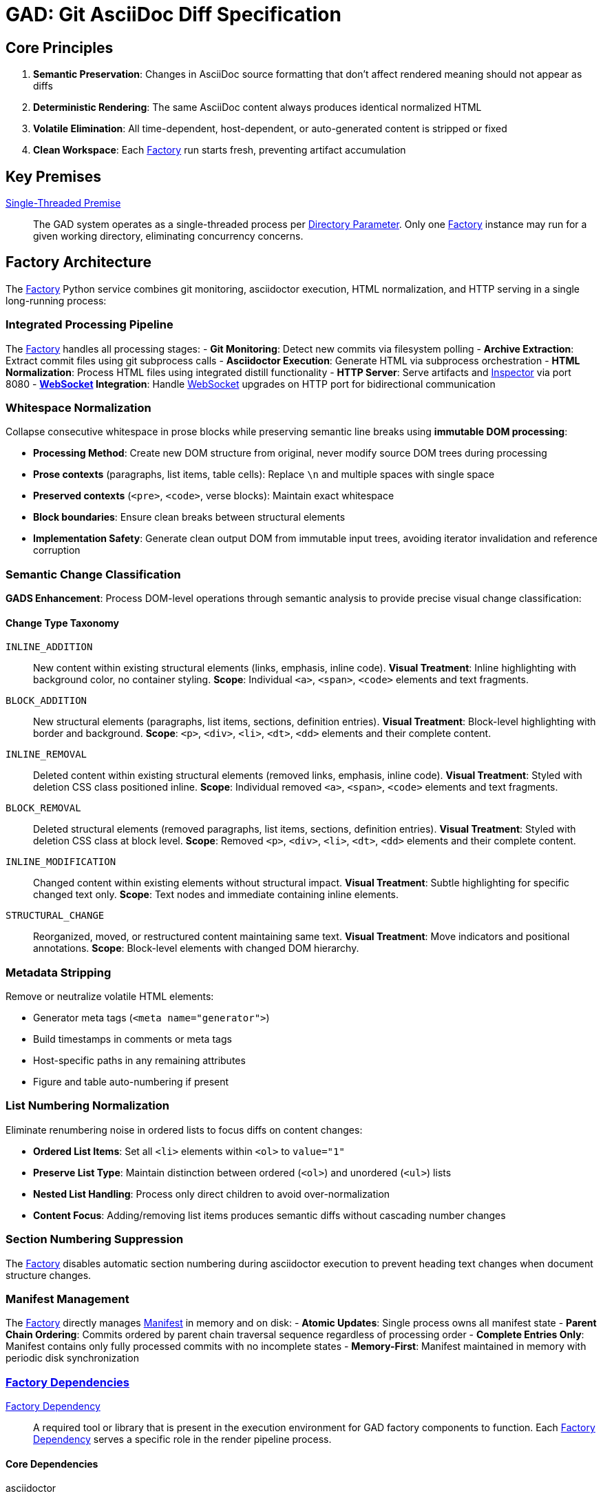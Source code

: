 = GAD: Git AsciiDoc Diff Specification
:doctype: book

// tag::mapping-section[]
//
// GAD component declarations
//
// Acronym prefixes:
// gadt_=Term
// gadf_=Factory
// gadfa_=Factory Argument
// gadfd_=Factory Directory
// gadfs_=Factory Sequence
// gadfl_=Factory Log
// gadi_=Inspector
// gadip_=Inspector Pane
// gadil_=Inspector Log
// gadis_=Inspector Sequence/Section/State
// gadih_=Inspector Header
// gadir_=Inspector Rail
// gadid_=Inspector Dialog/Control
// gadiu_=Inspector User
// gadiuhp_=Inspector URL Hash Parameter
// gadiv_=Inspector View
// gadif_=Inspector File
// gadd_=Differ/Diff
// gadie_=Inspector Engine
// gadisdp_=Inspector Sequence Diff Phase
// gadda_=Distill Argument
// gadmf_=Manifest Field
// gadw_=WebSocket
// gadwm_=WebSocket Message
// gadwf_=WebSocket Field
// gadkp_=Key Premise
// gadpd_=Python Dependency
//

:gadt_factory:                         <<gadt_factory,Factory>>
:gadt_page:                            <<gadt_page,Page>>
:gadt_page_s:                          <<gadt_page,Pages>>
:gadt_inspector:                       <<gadt_inspector,Inspector>>
:gadt_manifest:                        <<gadt_manifest,Manifest>>
:gadt_websocket:                       <<gadt_websocket,WebSocket>>
:gadfa_port:                           <<gadfa_port,Port Parameter>>
:gadfd_dependency:                     <<gadf_dependency,Factory Dependency>>
:gadfd_dependency_s:                   <<gadf_dependency,Factory Dependencies>>
:gadid_dependency:                     <<gadi_dependency,Inspector Dependency>>
:gadid_dependency_s:                   <<gadi_dependency,Inspector Dependencies>>
:gadi_from_commit:                     <<gadi_from_commit,Inspector From Commit>>
:gadi_to_commit:                       <<gadi_to_commit,Inspector To Commit>>
:gadpd_dependency:                     <<gadp_dependency,Python Dependency>>
:gadpd_dependency_s:                   <<gadp_dependency,Python Dependencies>>
:gadfl_step:                           <<gadfl_step,Factory Step>>
:gadfl_warn:                           <<gadfl_warn,Factory Warning>>
:gadfl_fail:                           <<gadfl_fail,Factory Failure>>
:gadw_premise:                         <<gadw_premise,WebSocket Local Premise>>
:gadu_operator:                        <<gadu_operator,Operator>>
:gadiu_tab_switch:                     <<gadiu_tab_switch,Inspector Tab Switch Operation>>
:gadwm_refresh:                        <<gadwm_refresh,WebSocket Refresh Message>>
:gadwm_trace:                          <<gadwm_trace,WebSocket Trace Message>>
:gadwm_debug:                          <<gadwm_debug,WebSocket Debug Message>>
:gadwf_type:                           <<gadwf_type,WebSocket Message Type Field>>
:gadwf_data:                           <<gadwf_data,WebSocket Message Data Field>>
:gadwf_message:                        <<gadwf_message,WebSocket Message Text Field>>
:gadwf_debug_type:                     <<gadwf_debug_type,WebSocket Debug Type Field>>
:gadwf_content:                        <<gadwf_content,WebSocket Content Field>>
:gadwf_filename_pattern:               <<gadwf_filename_pattern,WebSocket Filename Pattern Field>>
:gadwf_source_files:                   <<gadwf_source_files,WebSocket Source Files Field>>
:gadfa_argument:                       <<gadfa_argument,Factory Argument>>
:gadfa_argument_s:                     <<gadfa_argument,Factory Arguments>>
:gadfa_adoc_filename:                  <<gadfa_adoc_filename,Filename Parameter>>
:gadfa_max_distinct_renders:           <<gadfa_max_distinct_renders,Max Distinct Renders Parameter>>
:gadfa_directory:                      <<gadfa_directory,Directory Parameter>>
:gadip_rendered:                       <<gadip_rendered,Inspector Rendered Pane>>
:gadip_tab_bar:                        <<gadip_tab_bar,Inspector Tab Bar>>
:gadip_tab_button:                     <<gadip_tab_button,Inspector Tab Button>>
:gadil_trace:                          <<gadil_trace,Inspector Trace Report>>
:gadil_error:                          <<gadil_error,Inspector Error Report>>
:gadir_from:                           <<gadir_from,Inspector From Rail>>
:gadir_to:                             <<gadir_to,Inspector To Rail>>
:gadir_row:                            <<gadir_row,Inspector Rail Row>>
:gadir_label:                          <<gadir_label,Inspector Rail Label>>
:gadir_radio:                          <<gadir_radio,Inspector Radio Button>>
:gadid_swap:                           <<gadid_swap,Inspector Swap Control>>
:gadd_detached_dom:                    <<gadd_detached_dom,Detached Working DOM>>
:gadd_diff_dom:                        <<gadd_diff_dom,diff-dom>>
:gadd_route:                           <<gadd_route,route>>
:gadd_route_s:                         <<gadd_route,routes>>
:gadd_route_array:                     <<gadd_route_array,route array>>
:gadis_diff_preparation:               <<gadis_diff_preparation,Inspector Diff Preparation Phase>>
:gadis_diff_processing:                <<gadis_diff_processing,Inspector Diff Processing Phase>>
:gadis_diff_presentation:              <<gadis_diff_presentation,Inspector Diff Presentation Phase>>
:gadisdp_before_dom:                   <<gadisdp_before_dom,Diff Phase Before DOM>>
:gadisdp_after_dom:                    <<gadisdp_after_dom,Diff Phase After DOM>>
:gadisdp_operation_set:                <<gadisdp_operation_set,Diff Phase Operation Set>>
:gadisdp_operation:                    <<gadisdp_operation,Diff Phase Operation>>
:gadisdp_styled_dom:                   <<gadisdp_styled_dom,Diff Phase Styled DOM>>
:gadisdp_route_start_marker:           <<gadisdp_route_start_marker,Diff Phase Route Start Marker>>
:gadisdp_route_end_marker:             <<gadisdp_route_end_marker,Diff Phase Route End Marker>>
:gadisdp_annotation_collection:        <<gadisdp_annotation_collection,Diff Phase Annotation Collection>>
:gadisdp_annotation_entry:             <<gadisdp_annotation_entry,Diff Phase Annotation Entry>>
:gadie_multiview_result:               <<gadie_multiview_result,Engine Multi-View Result>>
:gadip_popover:                        <<gadip_popover,Inspector Details Popover>>
:gadil_workspace:                      <<gadil_workspace,Inspector Three-Column Workspace>>
:gadih_comparison:                     <<gadih_comparison,Inspector Comparison Header>>
:gadis_navigation:                     <<gadis_navigation,Inspector Navigation Section>>
:gadiuhp_from:                         <<gadiuhp_from,Inspector From URL Hash Parameter>>
:gadiuhp_to:                           <<gadiuhp_to,Inspector To URL Hash Parameter>>
:gadiuhp_latest:                       <<gadiuhp_latest,Inspector Latest Magic Value>>
:gadiuhp_refresh_mode:                 <<gadiuhp_refresh_mode,Inspector Refresh Mode>>
:gadiuhp_tab:                          <<gadiuhp_tab,Inspector Tab URL Hash Parameter>>
:gadfa_branch:                         <<gadfa_branch,Branch Parameter>>
:gadfa_once:                           <<gadfa_once,Once Parameter>>
:gadfs_initial_setup:                  <<gadfs_initial_setup,Factory Initial Setup>>
:gadfs_watch_mode:                     <<gadfs_watch_mode,Factory Steady State Loop>>
:gadfs_render:                         <<gadfs_render,Factory Render Sequence>>
:gadmf_last_processed:                 <<gadmf_last_processed,Manifest Last Processed Hash>>
:gadfd_output:                         <<gadfd_output,Factory Output Directory>>
:gadfd_extract:                        <<gadfd_extract,Factory Extract Directory>>
:gadfd_distill:                        <<gadfd_distill,Factory Distill Directory>>
:gadif_html_commit:                    <<gadif_html_commit,HTML Commit File>>
:gadih_error:                          <<gadih_error,Inspector Error HTML>>
:gadda_source_dir:                     <<gadda_source_dir,Distill Source Directory>>
:gadda_output_dir:                     <<gadda_output_dir,Distill Output Directory>>
:gadda_commit_hash:                    <<gadda_commit_hash,Distill Commit Hash>>
:gadda_commit_date:                    <<gadda_commit_date,Distill Commit Date>>
:gadda_commit_message:                 <<gadda_commit_message,Distill Commit Message>>
:gadmf_branch:                         <<gadmf_branch,Manifest Branch Field>>
:gadmf_asciidoc:                       <<gadmf_asciidoc,Manifest AsciiDoc Field>>
:gadmf_commits:                        <<gadmf_commits,Manifest Commits Array>>
:gadmf_hash:                           <<gadmf_hash,Manifest Hash Field>>
:gadmf_timestamp:                      <<gadmf_timestamp,Manifest Timestamp Field>>
:gadmf_date:                           <<gadmf_date,Manifest Date Field>>
:gadmf_message:                        <<gadmf_message,Manifest Message Field>>
:gadmf_html_file:                      <<gadmf_html_file,Manifest HTML File Field>>
:gadmf_html_sha256:                    <<gadmf_html_sha256,Manifest HTML SHA256 Field>>
:gadis_status:                         <<gadis_status,Inspector Status Section>>
:gadis_initialization:                 <<gadis_initialization,Inspector Initialization Sequence>>
:gadis_diff_sequence:                  <<gadis_diff_sequence,Inspector Diff Sequence>>
:gadis_tab_state:                      <<gadis_tab_state,Inspector Tab State>>
:gadiv_unchanged:                      <<gadiv_unchanged,Inspector Unchanged Indicator>>
:gadiv_prototype:                      <<gadiv_prototype,Inspector Prototype View>>
:gadiv_dual:                           <<gadiv_dual,Inspector Dual View>>
:gadkp_single_threaded:                <<gadkp_single_threaded,Single-Threaded Premise>>
:gadf_limit_mode:                      <<gadf_limit_mode,Factory Limit Mode>>
:gadf_hash_lookup:                     <<gadf_hash_lookup,Factory Hash Lookup>>
:gadif_processed_diff:                 <<gadif_processed_diff,Processed Diff File>>
:gadif_annotated_dom:                  <<gadif_annotated_dom,Annotated DOM File>>

// end::mapping-section[]


== Core Principles

. **Semantic Preservation**: Changes in AsciiDoc source formatting that don't affect rendered meaning should not appear as diffs
. **Deterministic Rendering**: The same AsciiDoc content always produces identical normalized HTML
. **Volatile Elimination**: All time-dependent, host-dependent, or auto-generated content is stripped or fixed
. **Clean Workspace**: Each {gadt_factory} run starts fresh, preventing artifact accumulation

== Key Premises

{gadkp_single_threaded}::
The GAD system operates as a single-threaded process per {gadfa_directory}. Only one {gadt_factory} instance may run for a given working directory, eliminating concurrency concerns.


== Factory Architecture

The {gadt_factory} Python service combines git monitoring, asciidoctor execution, HTML normalization, and HTTP serving in a single long-running process:

=== Integrated Processing Pipeline

The {gadt_factory} handles all processing stages:
- **Git Monitoring**: Detect new commits via filesystem polling
- **Archive Extraction**: Extract commit files using git subprocess calls
- **Asciidoctor Execution**: Generate HTML via subprocess orchestration
- **HTML Normalization**: Process HTML files using integrated distill functionality
- **HTTP Server**: Serve artifacts and {gadt_inspector} via port 8080
- **{gadt_websocket} Integration**: Handle {gadt_websocket} upgrades on HTTP port for bidirectional communication

=== Whitespace Normalization

Collapse consecutive whitespace in prose blocks while preserving semantic line breaks using **immutable DOM processing**:

* **Processing Method**: Create new DOM structure from original, never modify source DOM trees during processing
* **Prose contexts** (paragraphs, list items, table cells): Replace `\n` and multiple spaces with single space
* **Preserved contexts** (`<pre>`, `<code>`, verse blocks): Maintain exact whitespace
* **Block boundaries**: Ensure clean breaks between structural elements
* **Implementation Safety**: Generate clean output DOM from immutable input trees, avoiding iterator invalidation and reference corruption

=== Semantic Change Classification

**GADS Enhancement**: Process DOM-level operations through semantic analysis to provide precise visual change classification:

==== Change Type Taxonomy

`INLINE_ADDITION`::
New content within existing structural elements (links, emphasis, inline code).
**Visual Treatment**: Inline highlighting with background color, no container styling.
**Scope**: Individual `<a>`, `<span>`, `<code>` elements and text fragments.

`BLOCK_ADDITION`::
New structural elements (paragraphs, list items, sections, definition entries).
**Visual Treatment**: Block-level highlighting with border and background.
**Scope**: `<p>`, `<div>`, `<li>`, `<dt>`, `<dd>` elements and their complete content.

`INLINE_REMOVAL`::
Deleted content within existing structural elements (removed links, emphasis, inline code).
**Visual Treatment**: Styled with deletion CSS class positioned inline.
**Scope**: Individual removed `<a>`, `<span>`, `<code>` elements and text fragments.

`BLOCK_REMOVAL`::
Deleted structural elements (removed paragraphs, list items, sections, definition entries).
**Visual Treatment**: Styled with deletion CSS class at block level.
**Scope**: Removed `<p>`, `<div>`, `<li>`, `<dt>`, `<dd>` elements and their complete content.

`INLINE_MODIFICATION`::
Changed content within existing elements without structural impact.
**Visual Treatment**: Subtle highlighting for specific changed text only.
**Scope**: Text nodes and immediate containing inline elements.

`STRUCTURAL_CHANGE`::
Reorganized, moved, or restructured content maintaining same text.
**Visual Treatment**: Move indicators and positional annotations.
**Scope**: Block-level elements with changed DOM hierarchy.

=== Metadata Stripping

Remove or neutralize volatile HTML elements:

* Generator meta tags (`<meta name="generator">`)
* Build timestamps in comments or meta tags
* Host-specific paths in any remaining attributes
* Figure and table auto-numbering if present

=== List Numbering Normalization

Eliminate renumbering noise in ordered lists to focus diffs on content changes:

* **Ordered List Items**: Set all `<li>` elements within `<ol>` to `value="1"`
* **Preserve List Type**: Maintain distinction between ordered (`<ol>`) and unordered (`<ul>`) lists
* **Nested List Handling**: Process only direct children to avoid over-normalization
* **Content Focus**: Adding/removing list items produces semantic diffs without cascading number changes

=== Section Numbering Suppression

The {gadt_factory} disables automatic section numbering during asciidoctor execution to prevent heading text changes when document structure changes.

=== Manifest Management

The {gadt_factory} directly manages {gadt_manifest} in memory and on disk:
- **Atomic Updates**: Single process owns all manifest state
- **Parent Chain Ordering**: Commits ordered by parent chain traversal sequence regardless of processing order
- **Complete Entries Only**: Manifest contains only fully processed commits with no incomplete states
- **Memory-First**: Manifest maintained in memory with periodic disk synchronization

=== {gadfd_dependency_s}

[[gadf_dependency]]
{gadfd_dependency}::
A required tool or library that is present in the execution environment for GAD factory components to function.
Each {gadfd_dependency} serves a specific role in the render pipeline process.

==== Core Dependencies

asciidoctor::
AsciiDoc to HTML conversion engine.
Version 2.0+ required for reproducible mode support.

git::
Source control system for commit traversal.
Used by {gadt_factory} to checkout specific commits.

Modern web browser::
Chrome, Firefox, or Safari with JavaScript enabled.
Required for accessing {gadt_inspector} via HTTP server at localhost:8080.

==== {gadpd_dependency_s}

[[gadp_dependency]]
{gadpd_dependency}::
A required Python library or runtime component that is present for {gadp_distill} to function.
Each {gadpd_dependency} enables specific HTML normalization and processing capabilities within the distill pipeline.

python3::
Python 3.6+ runtime environment.
Required to execute the {gadt_factory} Python service with integrated HTTP server and {gadt_websocket} support.

beautifulsoup4::
Python HTML parsing and manipulation library.
Provides precise control over element selection and modification for HTML normalization.

tornado::
Python web framework for HTTP server and {gadt_websocket} handling.
Provides single-port operation for both {gadt_inspector} serving and bidirectional communication.

== File Organization

----
{gadfd_output}/                # output/ subdirectory within {gadfa_directory}
├── main-e3b0c44298fc1c149afbf4c8996fb92427ae41e4649b934ca495991b7852b855.html    # Content-based HTML artifacts
├── main-2cf24dba4f21d4288094c99babc25282aba1b0aeb0e7fa67d0a7663c6d3ec6b0.html
├── main-84d89877f0d4041efb6bf91a16f0248f2fd573e6af05c19f96bedb9f882f7882.html
└── manifest.json              # Commit metadata with SHA-256 checksums

HTTP Server URLs:
├── http://localhost:8080/     # {gadt_inspector} interface (served from source)
├── /output/manifest.json      # Manifest endpoint
├── /output/*.html             # Normalized HTML artifacts
└── /ws                        # {gadt_websocket} endpoint for persistent connection
----

=== Manifest Structure

----
manifest.json structure:
{
  "branch": "main",                    // {gadmf_branch}
  "asciidoc": "specification.adoc",    // {gadmf_asciidoc}
  "last_processed_hash": "abc123...",  // {gadmf_last_processed}
  "commits": [                         // {gadmf_commits}
    {
      "hash": "abc123def456...",       // {gadmf_hash}
      "timestamp": "20250103143022",   // {gadmf_timestamp}
      "date": "20250103143022",  // {gadmf_date}
      "message": "Fix typo in docs",   // {gadmf_message}
      "html_file": "main-e3b0c44298fc1c149afbf4c8996fb92427ae41e4649b934ca495991b7852b855.html",  // {gadmf_html_file}
      "html_sha256": "e3b0c44298..."   // {gadmf_html_sha256}
    }
  ]
}
----

== {gadt_factory} Specification

[[gadfs_initial_setup]]
=== {gadfs_initial_setup}

. Run {gadt_factory} with {gadfa_argument_s}: `./gadt_factory.py --file {gadfa_adoc_filename} --directory {gadfa_directory} --branch {gadfa_branch} --max-distinct-renders {gadfa_max_distinct_renders} --port {gadfa_port}`
. Create {gadfd_extract}, {gadfd_distill}, and {gadfd_output} if they don't exist
. Start HTTP server on {gadfa_port} for {gadt_inspector} and artifact serving
. Delete existing {gadt_manifest} if present (ensures fresh start)
. Recursively delete all contents of {gadfd_extract}, {gadfd_distill}, and {gadfd_output} if present

[[gadfs_watch_mode]]
=== {gadfs_watch_mode}

Unless {gadfa_once} is specified, {gadt_factory} enters steady-state loop while maintaining HTTP server:

. Process HEAD commit immediately on startup ({gadu_operator} sees latest content first)
. Start HTTP server on {gadfa_port} and begin serving {gadt_inspector} interface
. Enter continuous loop:
  - Every 3 seconds, check if HEAD has changed
  - If HEAD changed or no unprocessed parents remain, process HEAD
  - Otherwise, find next unprocessed parent commit and process it
  - Execute {gadfs_render} with selected commit hash
  - Update manifest atomically in memory and disk
  - Send {gadt_websocket} refresh message to connected {gadt_inspector} clients
  - When distinct render limit is reached, {gadt_factory} enters {gadf_limit_mode} processing only HEAD updates
. Continue loop until terminated
. HTTP server remains active throughout steady-state operation

[[gadfs_render]]
=== {gadfs_render} 

The atomic processing sequence in {gadt_factory} that transforms a single Git commit into a normalized HTML page.
{gadfs_render} executes git archive, asciidoctor, and {gadp_distill} in sequence, updating {gadt_manifest} with both commit metadata and processing state.

The {gadfs_render} executes these steps for a single commit:

. Clean {gadfd_extract} and {gadfd_distill} subdirectories
. Execute `git archive` to extract commit files to {gadfd_extract}
. Run asciidoctor from {gadfd_extract} to {gadfd_distill} with section numbering disabled
. Call internal normalization function with commit metadata
. Calculate SHA-256 hash of normalized HTML content and check manifest for matching html_sha256
. When match found via {gadf_hash_lookup}, reuse existing filename; otherwise write new file with content-based filename
. Update in-memory manifest and write to disk
. Send {gadt_websocket} refresh message if {gadt_websocket} connections are active

== {gadt_inspector} Specification

The {gadt_inspector} provides an interactive interface for comparing normalized {gadt_page_s} through a three-rail architecture where the {gadu_operator} selects commits from {gadir_from} and {gadir_to} using {gadir_radio} controls to generate diff visualizations in the {gadip_rendered}. The system executes {gadis_diff_sequence} to enable the {gadu_operator} to see what is different.

[[gadis_diff_sequence]]
=== {gadis_diff_sequence}

The {gadt_inspector} executes diff analysis through three sequential phases, each with distinct inputs, processing, and outputs. On error, display error text in {gadip_rendered} instead of diff.

[[gadis_diff_preparation]]
{gadis_diff_preparation}::
Initial phase that creates {gadisdp_before_dom} and {gadisdp_after_dom} as immutable DOM structures from input HTML files, establishing the foundation for diff analysis.
**Input**: "From" and "To" {gadt_page_s} specified in {gadt_manifest}.
**Output**: Immutable DOM structures ready for diff processing.

[[gadis_diff_processing]]
{gadis_diff_processing}::
Core phase that executes {gadd_diff_dom} analysis on prepared DOM structures to generate {gadisdp_operation_set} containing individual {gadisdp_operation} entries with complete {gadd_route_array} information for precise element positioning.
**Input**: Prepared DOM structures from {gadis_diff_preparation}.
**Output**: Complete operation set with route information.

[[gadis_diff_presentation]]
{gadis_diff_presentation}::
Final phase that constructs {gadisdp_styled_dom} by applying appropriate CSS classes to diff operations (process in reverse order) while inserting {gadisdp_route_start_marker} and {gadisdp_route_end_marker} elements at operation boundaries. Generates {gadisdp_annotation_collection} containing {gadisdp_annotation_entry} elements that describe each change operation. Produces {gadie_multiview_result} with pre-computed views for {gadip_tab_bar} display options.
**Input**: Operation set from {gadis_diff_processing}.
**Output**: Multi-view result structure with {gadiv_prototype} and {gadiv_dual} content, displayed in {gadip_rendered} pane.

=== {gadis_diff_sequence} Triggers

The {gadis_diff_sequence} executes when: page loads, {gadir_from} or {gadir_to} selection changes, or {gadt_websocket} refresh notification arrives.

. Parse URL hash for {gadiuhp_from}, {gadiuhp_to}, and {gadiuhp_tab} values
. Verify {gadt_factory} availability via {gadt_manifest} fetch before {gadt_websocket} connection
. Fetch both {gadt_page_s} based on {gadi_from_commit} and {gadi_to_commit}
. Run {gadd_diff_dom} on immutable DOM trees to generate diff operations
. Apply CSS classes to diff operations for visual styling
. Generate {gadie_multiview_result} with multiple view options and display in {gadip_rendered}
. Update {gadih_comparison} with commit range
. Setup {gadip_tab_bar} and set active tab from {gadis_tab_state}
. Persist selection and tab state to URL hash parameters

=== Visual Interface Components

The {gadt_inspector} interface organizes all interactive elements into a structured layout with specialized controls for commit selection and diff visualization:

==== Layout Structure

The inspector uses a three-column workspace with rail-based commit selection:

* **{gadil_workspace}**: Three-column grid layout with rail header, rails, and render pane header/content
* **Rail header**: Contains "F ⇄ T" with embedded {gadid_swap} button, spans both rail columns
* **{gadir_from}** and **{gadir_to}**: Narrow rails with reverse-chronological commit rows
* **{gadih_comparison}**: Header for render pane showing "hash → hash" commit comparison
* **{gadip_rendered}**: Main content area showing unified diff
* **{gadip_popover}**: Details overlay appearing on rail row hover

==== Rail Selection Controls

The rails provide commit selection through radio buttons:

* **{gadir_row}**: Clickable row containing label and radio button
* **{gadir_label}**: Position indicator (H for HEAD, -1, -2, etc.)
* **{gadir_radio}**: Single selection per rail
* **Default selection**: From = -1, To = H

==== Commit Information

The {gadip_popover} appears on {gadir_row} hover, displaying:

* Commit SHA identifier
* Full commit message
* Large, readable text (400px maximum width)

Commits with unchanged {gadmf_html_sha256} values display with {gadiv_unchanged} visual treatment in rail rows.

==== Tab Bar Controls

The {gadip_tab_bar} provides view switching within {gadip_rendered}:

* **{gadip_tab_button}**: Clickable tabs for switching visualization modes (Prototype, Dual)
* **{gadiv_prototype}**: Default view with styled diff and operations coda
* **{gadiv_dual}**: Side-by-side view (planned future feature, placeholder currently)
* **{gadis_tab_state}**: Current active tab persisted via {gadiuhp_tab} in URL hash
* **{gadiu_tab_switch}**: Instant view switching without diff re-computation

=== {gadid_dependency_s}

[[gadi_dependency]]
{gadid_dependency}::
A required tool or library that is present in the execution environment for GAD inspector components to function.
Each {gadid_dependency} serves a specific role in the diff inspection process.

diff-dom library::
JavaScript DOM tree difference engine for {gadt_inspector}.
Provides structured diff operations preserving HTML element hierarchy.

Modern web browser::
Chrome, Firefox, or Safari with JavaScript enabled.
Required for running {gadt_inspector} locally.

CSS3 with flexbox support::
Required for {gadt_inspector} layout and {gadip_rendered} styling.
Enables responsive design and proper diff visualization.

JavaScript ES6+::
Required for rail selection event handling.
Powers keyboard shortcuts and {gadit_commit} display logic.

== Definitions

=== Normative Constants

[[gadd_detached_dom]]
{gadd_detached_dom}::
An independent DOM structure created for diff processing operations without modifying the original immutable input trees.
The Detached Working DOM serves as the foundation for output construction, enabling complete processing isolation while preserving all semantic relationships needed for accurate {gadd_route} resolution and element positioning.
This approach eliminates iterator invalidation and reference corruption issues inherent in direct DOM modification approaches.

[[gadd_diff_dom]]
{gadd_diff_dom}::
JavaScript DOM tree difference engine providing structured diff operations that preserve HTML element hierarchy.
The {gadd_diff_dom} library generates addElement, removeElement, relocateNode, and modifyTextElement operations with complete {gadd_route_array} information for precise element positioning.

[[gadd_route]]
{gadd_route}::
A positional path array from {gadd_diff_dom} operations specifying the exact DOM location for element placement or modification.
Each {gadd_route} provides hierarchical navigation coordinates enabling accurate deletion block positioning and annotation placement within the output DOM structure.


[[gadisdp_before_dom]]
{gadisdp_before_dom}::
Source DOM structure used as diff input.

[[gadisdp_after_dom]]
{gadisdp_after_dom}::
Target DOM structure used as diff input.

[[gadisdp_operation_set]]
{gadisdp_operation_set}::
Complete collection of diff operations generated by diff-dom analysis.

[[gadisdp_operation]]
{gadisdp_operation}::
Individual diff operation with route and change information.

[[gadisdp_styled_dom]]
{gadisdp_styled_dom}::
Output DOM structure with applied CSS classes and navigation markers.

[[gadisdp_route_start_marker]]
{gadisdp_route_start_marker}::
HTML marker indicating route beginning.

[[gadisdp_route_end_marker]]
{gadisdp_route_end_marker}::
HTML marker indicating route ending.

[[gadisdp_annotation_collection]]
{gadisdp_annotation_collection}::
Container for all operation annotations in the rendered output.

[[gadisdp_annotation_entry]]
{gadisdp_annotation_entry}::
Individual annotation describing a specific diff operation.

[[gadip_tab_bar]]
{gadip_tab_bar}::
Horizontal control strip containing tab buttons for switching between visualization modes in {gadip_rendered}.
Located above tab content area, displays active tab state.

[[gadip_tab_button]]
{gadip_tab_button}::
Individual clickable control within {gadip_tab_bar} that activates a specific view.
Clicking switches displayed content without re-computing diff.

[[gadis_tab_state]]
{gadis_tab_state}::
Current active tab selection tracked by {gadt_inspector}, persisted in URL hash via {gadiuhp_tab}.
Defaults to "prototype" if not specified.

[[gadiv_prototype]]
{gadiv_prototype}::
Default diff visualization showing styled HTML with {gadisdp_styled_dom} and operations coda appended.
Contains the "after" HTML with GADS CSS classes, navigation markers, and operation annotations.

[[gadiv_dual]]
{gadiv_dual}::
Side-by-side comparison view (planned future feature, placeholder currently).
Would show "before" and "after" content simultaneously for direct visual comparison.

[[gadie_multiview_result]]
{gadie_multiview_result}::
Structured object returned by diff engine containing pre-computed views for multiple visualization modes.
Properties include prototypeHTML, dualHTML, operations, fromDOM, toDOM enabling tab switching without re-computation.

[[gadiuhp_tab]]
{gadiuhp_tab}::
URL hash parameter specifying active tab selection (e.g., `#from=abc&to=def&tab=prototype`).
Persists tab state across browser refreshes.

[[gadiu_tab_switch]]
{gadiu_tab_switch}::
User action of clicking {gadip_tab_button} to change views, updates active tab state and content display without triggering diff re-computation.
Updates {gadiuhp_tab} in URL hash.

[[gadt_factory]]
{gadt_factory}::
The Python service that combines git monitoring, asciidoctor execution, HTML normalization, and HTTP serving in a single long-running process.
{gadt_factory} operates in steady-state loop, processing HEAD commits on changes and traversing parent commits when HEAD is stable, with content-based deduplication of HTML files.
The integrated architecture maintains manifest state in memory, serves {gadt_inspector} interface via HTTP on {gadfa_port}, and handles {gadt_websocket} connections on the same port for bidirectional communication.
Any error condition results in {gadfl_fail} and immediate termination without recovery attempts.

[[gadfa_port]]
{gadfa_port}::
A specific {gadfa_argument} that specifies the HTTP server port for {gadt_inspector} access and artifact serving (default: 8080).
The {gadfa_port} determines where the integrated web server listens for browser connections to serve the {gadt_inspector} interface and handle {gadt_websocket} upgrades on the same port.

[[gadt_page]]
{gadt_page}::
A normalized HTML artifact representing one commit's rendered state, named according to the {gadif_html_commit} pattern.
Each {gadt_page} has volatile elements removed and whitespace normalized to enable meaningful comparison with other {gadt_page_s}.

[[gadt_inspector]]
{gadt_inspector}::
An HTML+JavaScript application served by {gadt_factory} via HTTP that loads two {gadt_page_s} and displays their differences using {gadd_diff_dom}.
{gadt_inspector} establishes a {gadt_websocket} connection after successful manifest loading, fetches artifacts via HTTP instead of file protocol, and shows all commits from {gadt_manifest} in rails.
Commits where {gadmf_html_sha256} matches the previous commit display with {gadiv_unchanged} visual treatment.
The {gadt_inspector} is served directly from source location, enabling live development iteration without file copying.
The {gadis_initialization} ensures URL hash persistence across {gadt_factory} restarts by decoupling basic Inspector functionality from {gadt_websocket} availability.

[[gadi_from_commit]]
{gadi_from_commit}::
The abstract commit selection state representing the baseline commit chosen by the {gadu_operator} for comparison.
{gadi_from_commit} represents the conceptual "from" side of the diff analysis, independent of UI rails or URL persistence mechanisms.

[[gadi_to_commit]]
{gadi_to_commit}::
The abstract commit selection state representing the target commit chosen by the {gadu_operator} for comparison.
{gadi_to_commit} represents the conceptual "to" side of the diff analysis, independent of UI rails or URL persistence mechanisms.

[[gadir_from]]
{gadir_from}::
The left rail in {gadt_inspector} displaying commits for baseline selection.
{gadir_from} shows commits in reverse-chronological order with {gadir_label} indicators and radio buttons.

[[gadir_to]]  
{gadir_to}::
The right rail in {gadt_inspector} displaying commits for target selection.
{gadir_to} shows commits in reverse-chronological order with {gadir_label} indicators and radio buttons.

[[gadir_row]]
{gadir_row}::
A clickable row in {gadir_from} or {gadir_to} containing commit selection controls.

[[gadir_label]]
{gadir_label}::
Position indicator in rail rows showing H for HEAD, -1 for previous, -2 for earlier, etc.

[[gadir_radio]]
{gadir_radio}::
Radio button control in each {gadir_row} maintaining single selection per rail.

[[gadip_popover]]
{gadip_popover}::
Details overlay appearing in upper-left of render pane on {gadir_row} hover.

[[gadil_workspace]]
{gadil_workspace}::
Three-column grid layout with {gadir_from}, {gadir_to}, and {gadip_rendered}.


[[gadfl_step]]
{gadfl_step}::
A normal progress output message from {gadt_factory} displayed in default console colors.
{gadfl_step} messages indicate successful completion of processing stages and provide operational visibility.

[[gadfl_warn]]
{gadfl_warn}::
A warning output message from {gadt_factory} displayed in yellow console colors.
{gadfl_warn} messages indicate concerning but non-fatal conditions that allow processing to continue.

[[gadfl_fail]]
{gadfl_fail}::
A fatal error output message from {gadt_factory} displayed in red console colors before process termination.
{gadfl_fail} messages indicate terminal conditions that prevent further processing and trigger cleanup and exit.
No cleanup occurs on failure to preserve state for debugging. Cleanup only happens on subsequent {gadt_factory} startup.

[[gadfa_argument]]
{gadfa_argument}::
A command-line parameter passed to the {gadt_factory} Python service to control its behavior.
Each {gadfa_argument} configures specific aspects of the processing pipeline, HTTP server, or output generation.

[[gadfa_adoc_filename]]
{gadfa_adoc_filename}::
A specific {gadfa_argument} that specifies the AsciiDoc file to be processed by the {gadt_factory} service.
The {gadfa_adoc_filename} is a valid path to an .adoc file within the Git repository and determines the {gadt_inspector} source location for HTTP serving.

[[gadfa_max_distinct_renders]]
{gadfa_max_distinct_renders}::
A specific {gadfa_argument} that specifies the maximum number of distinct HTML files to maintain in {gadfd_output} (default: 5).
The {gadfa_max_distinct_renders} limits the number of unique rendered pages stored, enabling content-based deduplication where multiple commits may reference the same HTML file.

[[gadfa_directory]]
{gadfa_directory}::
A specific {gadfa_argument} that specifies the working directory where {gadt_factory} operates, containing factory state files and the {gadfd_output} subdirectory.
The {gadfa_directory} contains {gadfd_extract} and {gadfd_distill} subdirectories and the {gadfd_output} subdirectory with all deliverable artifacts.

[[gadip_rendered]]
{gadip_rendered}::
The main content area of {gadt_inspector} containing {gadip_tab_bar} and tab content display region.
The {gadip_rendered} shows the "to" commit's HTML as properly rendered content with CSS classes applied at block level to indicate deletions (red strikethrough inline), insertions (green background), and moved content (yellow background).
Tab content switches based on {gadis_tab_state} between {gadiv_prototype}, {gadiv_dual}, and other visualization modes via {gadiu_tab_switch} actions.

[[gadil_trace]]
{gadil_trace}::
Debugging output statements sent directly to {gadt_factory} via {gadt_websocket} at critical execution points in {gadt_inspector}.
{gadil_trace} entries are streamed in real-time to {gadt_factory} and include ISO timestamps with the following required events:
+
* `[MANIFEST]` Events: Loading start, successful load with commit count, load failures
* `[RAIL]` Events: {gadir_from} selection changes, {gadir_to} selection changes
* `[FETCH]` Events: HTML fetch start per commit, successful fetch completion, fetch failures
* `[DIFF]` Events: Diff computation start, completion with change count
* `[SHA256]` Events: Detection of identical/different {gadmf_html_sha256} values between {gadi_from_commit} and {gadi_to_commit}
* {gadil_error} Events: missing commits in manifest, diff-dom library failures
+
Each {gadil_trace} entry includes bracketed prefix for filtering and is sent immediately via {gadwm_trace} to {gadt_factory}.

[[gadil_error]]
{gadil_error}::
Error reporting statements sent directly to {gadt_factory} via {gadt_websocket} at critical failure points in {gadt_inspector}.
{gadil_error} entries are streamed in real-time to {gadt_factory} and include ISO timestamps with specific error conditions including missing commits in manifest, and diff-dom library failures, and send error trace via {gadt_websocket}.

[[gadid_swap]]
{gadid_swap}::
Control that transposes {gadir_from} and {gadir_to} column positions and triggers {gadis_diff_sequence}.
Swap maintains selections while exchanging rail positions in the grid layout.

[[gadih_comparison]]
{gadih_comparison}::
A column header for {gadip_rendered} in {gadt_inspector} that displays the current commit comparison.
The {gadih_comparison} shows {gadi_from_commit} and {gadi_to_commit} in "hash → hash" format above the diff content pane.

[[gadis_navigation]]
{gadis_navigation}::
Reserved for future navigation controls in {gadt_inspector}.
Currently not implemented in the rail-based interface.


[[gadis_status]]
{gadis_status}::
A contextual status area in {gadt_inspector} that displays information about SHA256 matches.
The {gadis_status} appears between {gadih_comparison} and {gadip_rendered} when {gadi_from_commit} and {gadi_to_commit} have identical {gadmf_html_sha256} values, showing 'These commits have identical rendered content'.

[[gadis_initialization]]
{gadis_initialization}::
The {gadt_inspector} startup sequence that ensures URL hash persistence and immediate response during {gadt_factory} restart cycles.
The sequence follows: DOM readiness → {gadt_manifest} fetch via HTTP → {gadt_websocket} connection, enabling Inspector instantiation and URL parameter parsing independent of WebSocket availability.
{gadis_initialization} supports localhost development workflows where the {gadu_operator} refreshes pages with URL hash parameters and expects immediate Inspector functionality regardless of {gadt_factory} status.
When {gadt_manifest} fetch fails, Inspector displays appropriate error without attempting {gadt_websocket} connection.

[[gadiv_unchanged]]
{gadiv_unchanged}::
A visual indicator (grey text with reduced opacity) applied to commits in {gadir_from} and {gadir_to} rails where {gadmf_html_sha256} matches the previous commit.
The {gadiv_unchanged} helps the {gadu_operator} identify which commits produced no rendering changes while maintaining full git history visibility.

[[gadiuhp_from]]
{gadiuhp_from}::
A URL hash parameter that specifies the starting commit SHA for comparison in {gadt_inspector}.
The {gadiuhp_from} persists across browser refreshes, maintaining the {gadu_operator}'s selected baseline commit.

[[gadiuhp_to]]
{gadiuhp_to}::
A URL hash parameter that specifies the ending commit SHA for comparison in {gadt_inspector}.
The {gadiuhp_to} persists across browser refreshes, maintaining the {gadu_operator}'s selected target commit.


[[gadfa_branch]]
{gadfa_branch}::
A {gadfa_argument} specifying which Git branch to track for processing commits.
The {gadfa_branch} determines which commit history {gadt_factory} monitors for changes.

[[gadfa_once]]
{gadfa_once}::
An optional {gadfa_argument} flag that prevents entering watch mode after initial population.
When {gadfa_once} is specified, {gadt_factory} completes initial population or incremental processing and exits instead of entering polling mode for new commits. This enables one-time processing runs without continuous monitoring.


[[gadfd_extract]]
{gadfd_extract}::
The `.factory-extract/` subdirectory in {gadfa_directory} where {gadt_factory} extracts files via `git archive` for the commit being processed.
The {gadfd_extract} provides a clean source tree for asciidoctor rendering.

[[gadfd_distill]]
{gadfd_distill}::
The `.factory-distill/` subdirectory in {gadfa_directory} where asciidoctor outputs HTML files.
The {gadfd_distill} serves as the {gadda_source_dir} for {gadp_distill} processing.

[[gadfd_output]]
{gadfd_output}::
The `output/` subdirectory within {gadfa_directory} containing normalized HTML artifacts and manifest.
The {gadfd_output} holds normalized {gadt_page_s} and {gadt_manifest}, served via HTTP by the Python {gadt_factory}.
The {gadt_inspector} is served directly from source location rather than being copied to output directory.

[[gadt_manifest]]
{gadt_manifest}::
The `manifest.json` file in {gadda_output_dir} maintained directly by {gadt_factory} containing cumulative commit metadata.
The {gadt_factory} owns all manifest state, managing it in memory with atomic disk updates.
The {gadt_manifest} enables {gadt_inspector} to identify unchanged commits through {gadmf_html_sha256} values for {gadiv_unchanged} visual treatment.

[[gadif_html_commit]]
{gadif_html_commit}::
Output file following the pattern `{branch}-{full_sha256}.html` used for output files based on HTML content.
The {gadif_html_commit} uses the full SHA-256 hash of the normalized HTML content, enabling content-based deduplication where multiple commits may reference the same file.

[[gadih_error]]
{gadih_error}::
A degenerate HTML file created by {gadp_distill} when zero or multiple HTML files exist in {gadda_source_dir}.
The {gadih_error} contains an error message and follows the standard {gadif_html_commit} pattern.

[[gadda_source_dir]]
{gadda_source_dir}::
Directory containing Asciidoctor-generated HTML files to be normalized by {gadp_distill}.
The {gadda_source_dir} is passed as the first positional argument to {gadp_distill}.

[[gadda_output_dir]]
{gadda_output_dir}::
Target directory for normalized HTML files and {gadt_manifest} managed by {gadp_distill}.
The {gadda_output_dir} is passed as the second positional argument to {gadp_distill}.
The {gadda_output_dir} corresponds to {gadfd_output} when {gadp_distill} is invoked by {gadt_factory}.

[[gadda_commit_hash]]
{gadda_commit_hash}::
Git commit SHA identifier for the current document version being processed.
The {gadda_commit_hash} is passed as the fourth positional argument to {gadp_distill} for filename generation and digest entries.

[[gadda_commit_date]]
{gadda_commit_date}::
Commit timestamp in YYYYMMDDHHMMSS format for the commit being processed by {gadp_distill}.
The {gadda_commit_date} is passed as the fifth positional argument to {gadp_distill} for digest metadata.

[[gadda_commit_message]]
{gadda_commit_message}::
Git commit message describing the change being processed by {gadp_distill}.
The {gadda_commit_message} is passed as the sixth positional argument to {gadp_distill} for manifest metadata.

[[gadmf_branch]]
{gadmf_branch}::
The top-level JSON field "branch" in {gadt_manifest} containing the Git branch name being processed.
The {gadmf_branch} corresponds to the {gadfa_branch} argument passed to {gadt_factory}.

[[gadmf_asciidoc]]
{gadmf_asciidoc}::
The top-level JSON field "asciidoc" in {gadt_manifest} containing the source AsciiDoc filename.
The {gadmf_asciidoc} corresponds to the {gadfa_adoc_filename} argument passed to {gadt_factory}.

[[gadmf_commits]]
{gadmf_commits}::
The top-level JSON array "commits" in {gadt_manifest} containing individual commit metadata objects.
Each entry in {gadmf_commits} includes {gadmf_hash}, {gadmf_timestamp}, {gadmf_date}, {gadmf_message}, {gadmf_html_file}, and {gadmf_html_sha256} fields.

[[gadmf_hash]]
{gadmf_hash}::
The JSON field "hash" within {gadmf_commits} entries containing the full Git commit SHA.
The {gadmf_hash} corresponds to the {gadda_commit_hash} argument passed to {gadp_distill}.

[[gadmf_timestamp]]
{gadmf_timestamp}::
The JSON field "timestamp" within {gadmf_commits} entries containing the formatted processing timestamp.
The {gadmf_timestamp} uses YYYYMMDDHHMMSS format for timestamp display and filename generation.

[[gadmf_date]]
{gadmf_date}::
The JSON field "date" within {gadmf_commits} entries containing the commit date in YYYYMMDDHHMMSS format.
The {gadmf_date} corresponds to the {gadda_commit_date} argument passed to {gadp_distill}.

[[gadmf_message]]
{gadmf_message}::
The JSON field "message" within {gadmf_commits} entries containing the Git commit message.
The {gadmf_message} corresponds to the {gadda_commit_message} argument passed to {gadp_distill}.

[[gadmf_html_file]]
{gadmf_html_file}::
The JSON field "html_file" within {gadmf_commits} entries containing the generated HTML filename.
The {gadmf_html_file} follows the {gadif_html_commit} pattern for consistent file organization.

[[gadmf_html_sha256]]
{gadmf_html_sha256}::
The JSON field "html_sha256" within {gadmf_commits} entries containing the SHA-256 hash of the entire normalized HTML file.
The {gadmf_html_sha256} enables {gadt_inspector} to identify unchanged commits for {gadiv_unchanged} visual treatment.


[[gadkp_single_threaded]]
{gadkp_single_threaded}::
The GAD system operates as a single-threaded process per {gadfa_directory}. Only one {gadt_factory} instance may run for a given working directory, eliminating concurrency concerns.
This premise simplifies design by removing all synchronization requirements and state sharing complexities.

[[gadmf_last_processed]]
{gadmf_last_processed}::
The top-level JSON field "last_processed_hash" in {gadt_manifest} containing the most recently processed commit SHA.
The {gadmf_last_processed} enables {gadt_factory} to detect new commits during incremental watch mode without external state files.

[[gadu_operator]]
{gadu_operator}::
The person who interacts with the GAD system to analyze document changes and review diff visualizations.
The {gadu_operator} controls {gadt_inspector} through {gadir_from} and {gadir_to} rail selections, interpreting rendered differences in {gadip_rendered} to understand document evolution across commits.

[[gadw_premise]]
{gadw_premise}::
The {gadt_websocket} implementation assumes local-only operation where {gadt_inspector} and {gadt_factory} run on the same machine.
This {gadw_premise} enables simplified security and authentication models suitable for localhost development workflows and supports URL hash persistence workflows where the {gadu_operator} expects immediate Inspector response even during {gadt_factory} restart cycles.

[[gadwm_refresh]]
{gadwm_refresh}::
{gadt_websocket} message sent by {gadt_factory} to connected {gadt_inspector} clients when new commits are processed.
The {gadwm_refresh} triggers {gadt_inspector} to fetch updated manifest and refresh the interface.
Contains {gadwf_type} field set to "refresh" and {gadwf_data} field with payload value.

[[gadwm_trace]]
{gadwm_trace}::
{gadt_websocket} message sent by {gadt_inspector} to {gadt_factory} for debugging and operational visibility.
Contains {gadwf_type} field set to "trace" and {gadwf_message} field with trace text.
Used for logging critical execution points including manifest loading, rail selection, HTML fetching, and diff computation events.

[[gadwm_debug]]
{gadwm_debug}::
{gadt_websocket} message sent by {gadt_inspector} to {gadt_factory} containing debug artifacts from diff processing phases.
Contains {gadwf_type} field set to "debug_output", {gadwf_debug_type} identifying the artifact type, {gadwf_content} with HTML or JSON payload, {gadwf_filename_pattern} for GADS-compliant naming, and {gadwf_source_files} array for debug context.
Supports all eight diff processing phases and raw DOM analysis artifacts.

[[gadwf_type]]
{gadwf_type}::
Message type identifier field in {gadt_websocket} messages.
Values include "refresh", "trace", "debug_output", "rendered_content", and "annotated_dom".

[[gadwf_data]]
{gadwf_data}::
Generic payload field in {gadt_websocket} messages.
Used in {gadwm_refresh} to carry "new_commit" notification.

[[gadwf_message]]
{gadwf_message}::
Text message content field in {gadt_websocket} trace messages.
Contains debugging and operational visibility output from {gadt_inspector}.

[[gadwf_debug_type]]
{gadwf_debug_type}::
Debug artifact type identifier field in {gadwm_debug} messages.
Values include phase identifiers ("phase3_dft", "phase6_annotated", etc.) and analysis types ("from-dom-structure", "diff-operations", etc.).

[[gadwf_content]]
{gadwf_content}::
HTML or JSON content payload field in {gadwm_debug} messages.
Contains the actual debug artifact data for file writing.

[[gadwf_filename_pattern]]
{gadwf_filename_pattern}::
GADS-compliant filename pattern field in {gadwm_debug} messages.
Specifies the exact filename for debug artifact storage in {gadfd_output}.

[[gadwf_source_files]]
{gadwf_source_files}::
Array field in {gadwm_debug} messages listing source file paths that generated the debug artifact.
Provides debug context by identifying which HTML commit files were used for comparison.

[[gadf_limit_mode]]
{gadf_limit_mode}::
HEAD-only processing state entered by {gadt_factory} when {gadfa_max_distinct_renders} is reached.
In {gadf_limit_mode}, the {gadt_factory} continues processing only HEAD commit changes, skipping parent commit traversal to maintain the distinct render file limit while ensuring the latest content remains available.

[[gadf_hash_lookup]]
{gadf_hash_lookup}::
SHA-256 comparison algorithm used during {gadfs_render} to detect duplicate HTML content through manifest inspection.
{gadf_hash_lookup} enables content-based deduplication by comparing the normalized HTML hash against existing {gadmf_html_sha256} values, allowing multiple commits to reference the same HTML file when content is identical.

[[gadif_processed_diff]]
{gadif_processed_diff}::
Debug capture file following the pattern `debug-rendered-{from_hash}-{to_hash}-{timestamp}.html` used for rendered capture files created when {gadt_factory} receives {gadwm_debug} from {gadt_inspector}.
The {gadif_processed_diff} includes both commit hashes being compared and an ISO timestamp for unique identification.
Each rendered capture begins with comment lines listing the full concrete filenames of the preprocessed HTML files used to generate the diff visualization.

[[gadif_annotated_dom]]
{gadif_annotated_dom}::
Debug capture file following the pattern `debug-annotated-{from_hash}-{to_hash}-{timestamp}.html` for annotated DOM debugging.
The {gadif_annotated_dom} contains the intermediate HTML with all diff annotations applied but before single-element run consolidation, enabling analysis of granular operation-level visual annotations and debugging consolidation logic.

[[gadt_websocket]]
{gadt_websocket}::
The bidirectional communication protocol used between {gadt_factory} and {gadt_inspector} for real-time data exchange.
{gadt_websocket} operates on the same port as HTTP, handles message framing automatically, supports large message payloads for rendered content streaming, and assumes localhost-only operation per {gadw_premise}.
Persistent connection established on the `/ws` endpoint after successful {gadt_manifest} fetch, enabling bidirectional communication for refresh notifications from {gadt_factory} to {gadt_inspector} and trace streaming from {gadt_inspector} to {gadt_factory}.

